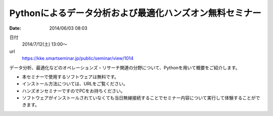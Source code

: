 Pythonによるデータ分析および最適化ハンズオン無料セミナー
==========================================================================

:date: 2014/06/03 08:03

日付
    2014/7/12(土) 13:00～
url
    https://kke.smartseminar.jp/public/seminar/view/1014

データ分析、最適化などのオペレーションズ・リサーチ関連の分野について、Pythonを用いて概要をご紹介します。

* 本セミナーで使用するソフトウェアは無料です。
* インストール⽅法については、URLをご覧ください。
* ハンズオンセミナーですのでPCをお持ちください。
* ソフトウェアがインストールされていなくても当日無線接続することでセミナー内容について実⾏して体験することができます。
